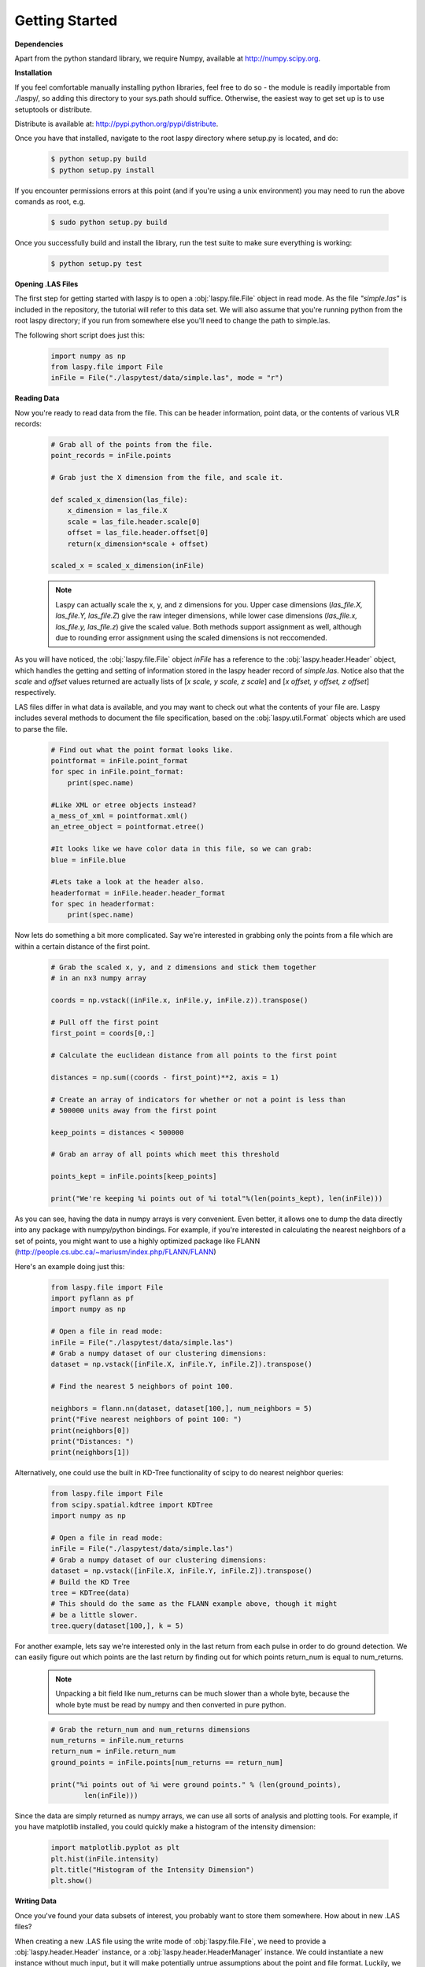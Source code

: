 Getting Started
===============

**Dependencies**

Apart from the python standard library, we require Numpy, available at http://numpy.scipy.org.

**Installation**

If you feel comfortable manually installing python libraries, feel free to do so - 
the module is readily importable from ./laspy/, so adding this directory to your
sys.path should suffice. Otherwise, the easiest way to get set up is to use setuptools or distribute. 

Distribute is available at: http://pypi.python.org/pypi/distribute.

Once you have that installed, navigate to the root laspy directory where setup.py is located, and do: 
    .. code-block:: sh 

        $ python setup.py build
        $ python setup.py install

If you encounter permissions errors at this point (and if you're using a unix environment)
you may need to run the above comands as root, e.g. 
    
    .. code-block:: sh 
    
        $ sudo python setup.py build

Once you successfully build and install the library, run the test suite to make sure everything is working:

    .. code-block:: sh
    
        $ python setup.py test


**Opening .LAS Files**

The first step for getting started with laspy is to open a :obj:`laspy.file.File`
object in read mode. As the file *"simple.las"* is included in the repository, 
the tutorial will refer to this data set. We will also assume that you're running
python from the root laspy directory; if you run from somewhere else you'll need
to change the path to simple.las.

The following short script does just this:

    .. code-block:: python 

        import numpy as np
        from laspy.file import File
        inFile = File("./laspytest/data/simple.las", mode = "r")

**Reading Data**

Now you're ready to read data from the file. This can be header information, 
point data, or the contents of various VLR records:

    .. code-block:: python
       
        # Grab all of the points from the file.
        point_records = inFile.points

        # Grab just the X dimension from the file, and scale it.
        
        def scaled_x_dimension(las_file):
            x_dimension = las_file.X
            scale = las_file.header.scale[0]
            offset = las_file.header.offset[0]
            return(x_dimension*scale + offset)

        scaled_x = scaled_x_dimension(inFile)


    .. note::
        Laspy can actually scale the x, y, and z dimensions for you. Upper case dimensions 
        (*las_file.X, las_file.Y, las_file.Z*) give the raw integer dimensions, 
        while lower case dimensions (*las_file.x, las_file.y, las_file.z*) give 
        the scaled value. Both methods support assignment as well, although due to
        rounding error assignment using the scaled dimensions is not reccomended.

As you will have noticed, the :obj:`laspy.file.File` object *inFile* has a reference
to the :obj:`laspy.header.Header` object, which handles the getting and setting
of information stored in the laspy header record of *simple.las*. Notice also that 
the *scale* and *offset* values returned are actually lists of [*x scale, y scale, z scale*]
and [*x offset, y offset, z offset*] respectively.


LAS files differ in what data is available, and you may want to check out what the contents 
of your file are. Laspy includes several methods to document the file specification, 
based on the :obj:`laspy.util.Format` objects which are used to parse the file.

    .. code-block:: python

        # Find out what the point format looks like.
        pointformat = inFile.point_format
        for spec in inFile.point_format:
            print(spec.name)

        #Like XML or etree objects instead?
        a_mess_of_xml = pointformat.xml()
        an_etree_object = pointformat.etree()

        #It looks like we have color data in this file, so we can grab:
        blue = inFile.blue

        #Lets take a look at the header also. 
        headerformat = inFile.header.header_format
        for spec in headerformat:
            print(spec.name)




Now lets do something a bit more complicated. Say we're interested in grabbing
only the points from a file which are within a certain distance of the first point. 

    .. code-block:: python
    
        # Grab the scaled x, y, and z dimensions and stick them together 
        # in an nx3 numpy array

        coords = np.vstack((inFile.x, inFile.y, inFile.z)).transpose()

        # Pull off the first point
        first_point = coords[0,:]

        # Calculate the euclidean distance from all points to the first point

        distances = np.sum((coords - first_point)**2, axis = 1)

        # Create an array of indicators for whether or not a point is less than
        # 500000 units away from the first point

        keep_points = distances < 500000

        # Grab an array of all points which meet this threshold

        points_kept = inFile.points[keep_points]

        print("We're keeping %i points out of %i total"%(len(points_kept), len(inFile)))


As you can see, having the data in numpy arrays is very convenient. Even better, 
it allows one to dump the data directly into any package with numpy/python bindings. 
For example, if you're interested in calculating the nearest neighbors of a set of points,
you might want to use a highly optimized package like FLANN (http://people.cs.ubc.ca/~mariusm/index.php/FLANN/FLANN)

Here's an example doing just this:

    .. code-block:: python
    
        from laspy.file import File
        import pyflann as pf
        import numpy as np

        # Open a file in read mode:
        inFile = File("./laspytest/data/simple.las")
        # Grab a numpy dataset of our clustering dimensions:
        dataset = np.vstack([inFile.X, inFile.Y, inFile.Z]).transpose()
        
        # Find the nearest 5 neighbors of point 100. 
        
        neighbors = flann.nn(dataset, dataset[100,], num_neighbors = 5)
        print("Five nearest neighbors of point 100: ")
        print(neighbors[0])
        print("Distances: ")
        print(neighbors[1])


Alternatively, one could use the built in KD-Tree functionality of scipy to do
nearest neighbor queries:

    .. code-block:: python

        from laspy.file import File
        from scipy.spatial.kdtree import KDTree
        import numpy as np

        # Open a file in read mode:
        inFile = File("./laspytest/data/simple.las")
        # Grab a numpy dataset of our clustering dimensions:
        dataset = np.vstack([inFile.X, inFile.Y, inFile.Z]).transpose()
        # Build the KD Tree
        tree = KDTree(data)
        # This should do the same as the FLANN example above, though it might
        # be a little slower.
        tree.query(dataset[100,], k = 5)



For another example, lets say we're interested only in the last return from each pulse in order to 
do ground detection. We can easily figure out which points are the last return by finding out for which points
return_num is equal to num_returns. 

    .. note::
        
        Unpacking a bit field like num_returns can be much slower than a whole byte, because
        the whole byte must be read by numpy and then converted in pure python. 

    .. code-block:: python

        # Grab the return_num and num_returns dimensions
        num_returns = inFile.num_returns
        return_num = inFile.return_num
        ground_points = inFile.points[num_returns == return_num]

        print("%i points out of %i were ground points." % (len(ground_points), 
                len(inFile)))
        

Since the data are simply returned as numpy arrays, we can use all sorts of 
analysis and plotting tools. For example, if you have matplotlib installed, you 
could quickly make a histogram of the intensity dimension:

    .. code-block:: python

        import matplotlib.pyplot as plt
        plt.hist(inFile.intensity)
        plt.title("Histogram of the Intensity Dimension")
        plt.show()

    .. image:: ./_static/tutorial_histogram.png 
        :width: 600

        


**Writing Data**

Once you've found your data subsets of interest, you probably want to store them somewhere. 
How about in new .LAS files?

When creating a new .LAS file using the write mode of :obj:`laspy.file.File`, 
we need to provide a :obj:`laspy.header.Header` instance, or a :obj:`laspy.header.HeaderManager` 
instance. We could instantiate a new instance without much input, but it will 
make potentially untrue assumptions about the point and file format. Luckily, we 
have a HeaderManager (which has a header) ready to go:

    .. code-block:: python
        
        outFile1 = File("./laspytest/data/close_points.las", mode = "w", 
                        header = inFile.header)
        outFile1.points = points_kept
        outFile1.close()

        outFile2 = File("./laspytest/data/ground_points.las", mode = "w", 
                        header = inFile.header)
        outFile2.points = ground_points
        outFile2.close()

That covers the basics of read and write mode. If, however, you'd like to modify
a las file in place, you can open it in read-write mode, as follows:

    .. code-block:: python
        
        inFile = File("./laspytest/data/close_points.las", mode = "rw")
        
        # Let's say the X offset is incorrect:
        old_location_offset = inFile.header.offset
        old_location_offset[0] += 100
        inFile.header.offset = old_location_offset

        # Lets also say our Y and Z axes are flipped. 
        Z = inFile.Z
        Y = inFile.Y
        inFile.Y = Z
        inFile.Z = Y

        # Enough changes, let's go ahead and close the file:
        inFile.close()


**Variable Length Records**

To create a VLR, you really only need to know user_id, record_id, and the data
you want to store in VLR_body (For a fuller discussion of what a VLR is, see the 
background section). The rest of the attributes are filled with null bytes
or calculated according to your input, but if you'd like to specify the reserved or 
description fields you can do so with additional arguments:

    .. code-block:: python
        
        # Import the :obj:`laspy.header.VLR` class.
        
        from laspy.file import File
        from laspy.header import VLR

        inFile = File("./laspytest/data/close_points.las", mode = "rw")
        # Instantiate a new VLR.
        new_vlr = VLR(user_id = "The User ID", record_id = 1, 
                      VLR_body = "\x00" * 1000)
        # Do the same thing without keword args
        new_vlr = VLR("The User ID", 1, "\x00" * 1000)
        # Do the same thing, but add a description field. 
        new_vlr = VLR("The User ID",1, "\x00" * 1000, 
                        description = "A decription goes here.")
        
        # Append our new vlr to the current list. As the above dataset is derived 
        # from simple.las which has no VLRS, this will be an empty list.
        old_vlrs = inFile.header.vlrs
        old_vlrs.append(new_vlr)
        inFile.header.vlrs = old_vlrs
        inFile.close()


**Putting it all together.**

Here is a collection of the code on this page, copypasta ready:


    .. code-block:: python 

        import numpy as np
        from laspy.file import File
        inFile = File("./laspytest/data/simple.las", mode = "r")
        # Grab all of the points from the file.
        point_records = inFile.points

        # Grab just the X dimension from the file, and scale it.
        def scaled_x_dimension(las_file):
            x_dimension = las_file.X
            scale = las_file.header.scale[0]
            offset = las_file.header.offset[0]
            return(x_dimension*scale + offset)
        scaled_x = scaled_x_dimension(inFile)

        # Find out what the point format looks like.
        print("Examining Point Format: ")
        pointformat = inFile.point_format
        for spec in inFile.point_format:
            print(spec.name)

        #Like XML or etree objects instead?
        print("Grabbing xml...")
        a_mess_of_xml = pointformat.xml()
        an_etree_object = pointformat.etree()

        #It looks like we have color data in this file, so we can grab:
        blue = inFile.blue

        #Lets take a look at the header also. 
        print("Examining Header Format:")
        headerformat = inFile.header.header_format
        for spec in headerformat:
            print(spec.name)

        print("Find close points...")
        # Grab the scaled x, y, and z dimensions and stick them together 
        # in an nx3 numpy array

        coords = np.vstack((inFile.x, inFile.y, inFile.z)).transpose()

        # Pull off the first point
        first_point = coords[0,:]

        # Calculate the euclidean distance from all points to the first point

        distances = np.sum((coords - first_point)**2, axis = 1)

        # Create an array of indicators for whether or not a point is less than
        # 500000 units away from the first point

        keep_points = distances < 500000

        # Grab an array of all points which meet this threshold

        points_kept = inFile.points[keep_points]

        print("We're keeping %i points out of %i total"%(len(points_kept), len(inFile)))


        print("Find ground points...")
        # Grab the return_num and num_returns dimensions
        num_returns = inFile.num_returns
        return_num = inFile.return_num
        ground_points = inFile.points[num_returns == return_num]

        print("%i points out of %i were ground points." % (len(ground_points), 
                len(inFile)))
       
        
        print("Writing output files...")
        outFile1 = File("./laspytest/data/close_points.las", mode = "w", 
                        header = inFile.header)
        outFile1.points = points_kept
        outFile1.close()

        outFile2 = File("./laspytest/data/ground_points.las", mode = "w", 
                        header = inFile.header)
        outFile2.points = ground_points
        outFile2.close()


        print("Trying out read/write mode.")
        inFile = File("./laspytest/data/close_points.las", mode = "rw")
        
        # Let's say the X offset is incorrect:
        old_location_offset = inFile.header.offset
        old_location_offset[0] += 100
        inFile.header.offset = old_location_offset

        # Lets also say our Y and Z axes are flipped. 
        Z = inFile.Z
        Y = inFile.Y
        inFile.Y = Z
        inFile.Z = Y

        # Enough changes, let's go ahead and close the file:
        inFile.close()

        
        print("Trying out VLRs...")
        # Import the :obj:`laspy.header.VLR` class.
        
        from laspy.file import File
        from laspy.header import VLR

        inFile = File("./laspytest/data/close_points.las", mode = "rw")
        # Instantiate a new VLR.
        new_vlr = VLR(user_id = "The User ID", record_id = 1, 
                      VLR_body = "\x00" * 1000)
        # Do the same thing without keword args
        new_vlr = VLR("The User ID", 1, "\x00" * 1000)
        # Do the same thing, but add a description field. 
        new_vlr = VLR("The User ID",1, "\x00" * 1000, 
                        description = "A decription goes here.")
        
        # Append our new vlr to the current list. As the above dataset is derived 
        # from simple.las which has no VLRS, this will be an empty list.
        old_vlrs = inFile.header.vlrs
        old_vlrs.append(new_vlr)
        inFile.header.vlrs = old_vlrs
        inFile.close()

